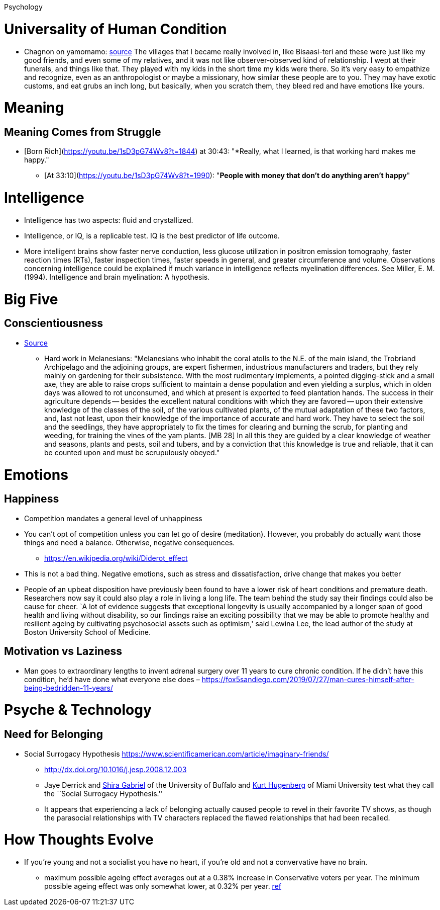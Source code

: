 Psychology

= Universality of Human Condition

* Chagnon on yamomamo: https://www.edge.org/conversation/napoleon-chagnon-blood-is-their-argument[source] The villages that I became really involved in, like Bisaasi-teri and these were just like my good friends, and even some of my relatives, and it was not like observer-observed kind of relationship. I wept at their funerals, and things like that. They played with my kids in the short time my kids were there. So it’s very easy to empathize and recognize, even as an anthropologist or maybe a missionary, how similar these people are to you. They may have exotic customs, and eat grubs an inch long, but basically, when you scratch them, they bleed red and have emotions like yours.

= Meaning

== Meaning Comes from Struggle
* [Born Rich](https://youtu.be/1sD3pG74Wv8?t=1844) at 30:43: "*Really, what I learned, is that working hard makes me happy."
** [At 33:10](https://youtu.be/1sD3pG74Wv8?t=1990): "*People with money that don't do anything aren't happy*"

= Intelligence

* Intelligence has two aspects: fluid and crystallized.
* Intelligence, or IQ, is a replicable test. IQ is the best predictor of life outcome.
* More intelligent brains show faster nerve conduction, less glucose utilization in positron emission tomography, faster reaction times (RTs), faster inspection times, faster speeds in general, and greater circumference and volume. Observations concerning intelligence could be explained if much variance in intelligence reflects myelination differences. See Miller, E. M. (1994). Intelligence and brain myelination: A hypothesis.

= Big Five

== Conscientiousness

* https://monoskop.org/images/4/41/Malinowski_Bronislaw_Magic_Science_and_Religion_and_Other_Essays_1948.pdf[Source]
** Hard work in Melanesians: "Melanesians who inhabit the coral atolls to the N.E. of the main island, the Trobriand Archipelago and the adjoining groups, are expert fishermen, industrious manufacturers and traders, but they rely mainly on gardening for their subsistence. With the most rudimentary implements, a pointed digging-stick and a small axe, they are able to raise crops sufficient to maintain a dense population and even yielding a surplus, which in olden days was allowed to rot unconsumed, and which at present is exported to feed plantation hands. The success in their agriculture depends -- besides the excellent natural conditions with which they are favored -- upon their extensive knowledge of the classes of the soil, of the various cultivated plants, of the mutual adaptation of these two factors, and, last not least, upon their knowledge of the importance of accurate and hard work. They have to select the soil and the seedlings, they have appropriately to fix the times for clearing and burning the scrub, for planting and weeding, for training the vines of the yam plants. [MB 28] In all this they are guided by a clear knowledge of weather and seasons, plants and pests, soil and tubers, and by a conviction that this knowledge is true and reliable, that it can be counted upon and must be scrupulously obeyed."

= Emotions

== Happiness

* Competition mandates a general level of unhappiness
* You can’t opt of competition unless you can let go of desire (meditation). However, you probably do actually want those things and need a balance. Otherwise, negative consequences.
** https://en.wikipedia.org/wiki/Diderot_effect
* This is not a bad thing. Negative emotions, such as stress and dissatisfaction, drive change that makes you better
* People of an upbeat disposition have previously been found to have a lower risk of heart conditions and premature death. Researchers now say it could also play a role in living a long life. The team behind the study say their findings could also be cause for cheer. `A lot of evidence suggests that exceptional longevity is usually accompanied by a longer span of good health and living without disability, so our findings raise an exciting possibility that we may be able to promote healthy and resilient ageing by cultivating psychosocial assets such as optimism,' said Lewina Lee, the lead author of the study at Boston University School of Medicine.

== Motivation vs Laziness

* Man goes to extraordinary lengths to invent adrenal surgery over 11 years to cure chronic condition. If he didn’t have this condition, he’d have done what everyone else does – https://fox5sandiego.com/2019/07/27/man-cures-himself-after-being-bedridden-11-years/

= Psyche & Technology

== Need for Belonging

* Social Surrogacy Hypothesis https://www.scientificamerican.com/article/imaginary-friends/
** http://dx.doi.org/10.1016/j.jesp.2008.12.003
** Jaye Derrick and http://wings.buffalo.edu/psychology/people/faculty/gabriel.html[Shira Gabriel] of the University of Buffalo and http://www.units.muohio.edu/psychology/people/hugenbk.html[Kurt Hugenberg] of Miami University test what they call the ``Social Surrogacy Hypothesis.''
** It appears that experiencing a lack of belonging actually caused people to revel in their favorite TV shows, as though the parasocial relationships with TV characters replaced the flawed relationships that had been recalled.

= How Thoughts Evolve

* If you’re young and not a socialist you have no heart, if you’re old and not a convervative have no brain.
** maximum possible ageing effect averages out at a 0.38% increase in Conservative voters per year. The minimum possible ageing effect was only somewhat lower, at 0.32% per year. https://theconversation.com/hard-evidence-do-we-become-more-conservative-with-age-47910[ref]
